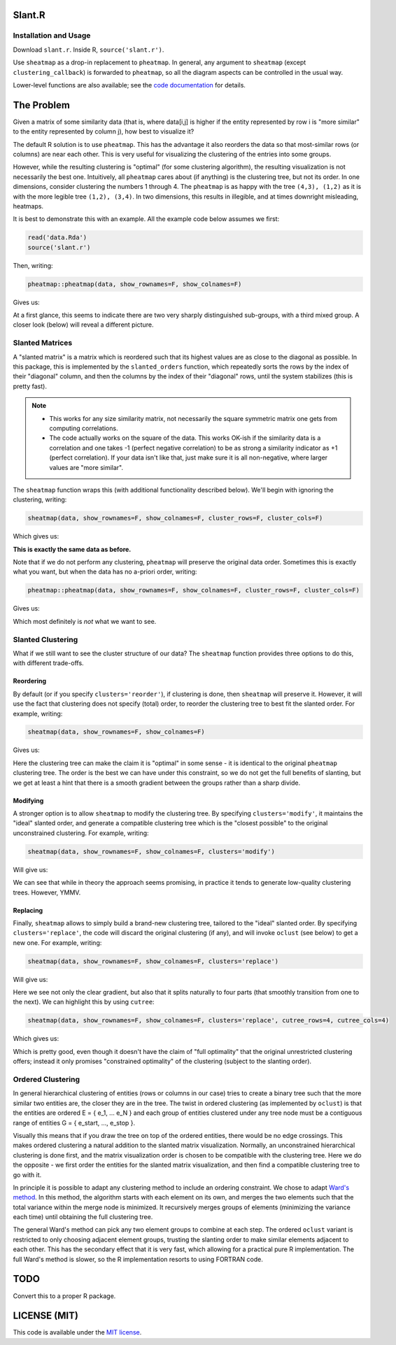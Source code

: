 Slant.R
=======

Installation and Usage
----------------------

Download ``slant.r``. Inside R, ``source('slant.r')``.

Use ``sheatmap`` as a drop-in replacement to ``pheatmap``. In general, any argument to ``sheatmap``
(except ``clustering_callback``) is forwarded to ``pheatmap``, so all the diagram aspects can be
controlled in the usual way.

Lower-level functions are also available; see the `code documentation <slant.r>`_ for details.

The Problem
===========

Given a matrix of some similarity data (that is, where data[i,j] is higher if the entity represented
by row i is "more similar" to the entity represented by column j), how best to visualize it?

The default R solution is to use ``pheatmap``. This has the advantage it also reorders the data so
that most-similar rows (or columns) are near each other. This is very useful for visualizing the
clustering of the entries into some groups.

However, while the resulting clustering is "optimal" (for some clustering algorithm), the resulting
visualization is not necessarily the best one. Intuitively, all ``pheatmap`` cares about (if
anything) is the clustering tree, but not its order. In one dimensions, consider clustering the
numbers 1 through 4. The ``pheatmap`` is as happy with the tree ``(4,3), (1,2)`` as it is with the
more legible tree ``(1,2), (3,4)``. In two dimensions, this results in illegible, and at times
downright misleading, heatmaps.

It is best to demonstrate this with an example. All the example code below assumes we first:

.. code:: r

    read('data.Rda')
    source('slant.r')

Then, writing:

.. code:: r

    pheatmap::pheatmap(data, show_rownames=F, show_colnames=F)

Gives us:

.. image:: large_clustered_pheatmap.png

At a first glance, this seems to indicate there are two very sharply distinguished sub-groups, with
a third mixed group. A closer look (below) will reveal a different picture.

Slanted Matrices
----------------

A "slanted matrix" is a matrix which is reordered such that its highest values are as close to the
diagonal as possible. In this package, this is implemented by the ``slanted_orders`` function, which
repeatedly sorts the rows by the index of their "diagonal" column, and then the columns by the index
of their "diagonal" rows, until the system stabilizes (this is pretty fast).

.. note::

    * This works for any size similarity matrix, not necessarily the square symmetric matrix one
      gets from computing correlations.

    * The code actually works on the square of the data. This works OK-ish if the similarity data
      is a correlation and one takes -1 (perfect negative correlation) to be as strong a similarity
      indicator as +1 (perfect correlation). If your data isn't like that, just make sure it is all
      non-negative, where larger values are "more similar".

The ``sheatmap`` function wraps this (with additional functionality described below). We'll begin
with ignoring the clustering, writing:

.. code:: r

    sheatmap(data, show_rownames=F, show_colnames=F, cluster_rows=F, cluster_cols=F)

Which gives us:

.. image:: large_unclustered_sheatmap.png

**This is exactly the same data as before.**

Note that if we do not perform any clustering, ``pheatmap`` will preserve the original data order.
Sometimes this is exactly what you want, but when the data has no a-priori order, writing:

.. code:: r

    pheatmap::pheatmap(data, show_rownames=F, show_colnames=F, cluster_rows=F, cluster_cols=F)

Gives us:

.. image:: large_unclustered_pheatmap.png

Which most definitely is *not* what we want to see.

Slanted Clustering
------------------

What if we still want to see the cluster structure of our data? The ``sheatmap``
function provides three options to do this, with different trade-offs.

Reordering
..........

By default (or if you specify ``clusters='reorder'``), if clustering is done,
then ``sheatmap`` will preserve it. However, it will use the fact that clustering
does not specify (total) order, to reorder the clustering tree to best fit the
slanted order. For example, writing:

.. code:: r

    sheatmap(data, show_rownames=F, show_colnames=F)

Gives us:

.. image:: large_reordered_sheatmap.png

Here the clustering tree can make the claim it is "optimal" in some sense - it is identical to the
original ``pheatmap`` clustering tree. The order is the best we can have under this constraint, so
we do not get the full benefits of slanting, but we get at least a hint that there is a smooth
gradient between the groups rather than a sharp divide.

Modifying
.........

A stronger option is to allow ``sheatmap`` to modify the clustering tree. By specifying
``clusters='modify'``, it maintains the "ideal" slanted order, and generate a compatible clustering
tree which is the "closest possible" to the original unconstrained clustering. For example, writing:

.. code:: r

    sheatmap(data, show_rownames=F, show_colnames=F, clusters='modify')

Will give us:

.. image:: large_modified_sheatmap.png

We can see that while in theory the approach seems promising, in practice it tends to generate
low-quality clustering trees. However, YMMV.

Replacing
.........

Finally, ``sheatmap`` allows to simply build a brand-new clustering tree, tailored to the
"ideal" slanted order. By specifying ``clusters='replace'``, the code will discard the
original clustering (if any), and will invoke ``oclust`` (see below) to get a new one.
For example, writing:

.. code:: r

    sheatmap(data, show_rownames=F, show_colnames=F, clusters='replace')

Will give us:

.. image:: large_replaced_sheatmap.png

Here we see not only the clear gradient, but also that it splits naturally to four parts
(that smoothly transition from one to the next). We can highlight this by using ``cutree``:

.. code:: r

    sheatmap(data, show_rownames=F, show_colnames=F, clusters='replace', cutree_rows=4, cutree_cols=4)

Which gives us:

.. image:: large_cut_replaced_sheatmap.png

Which is pretty good, even though it doesn't have the claim of "full optimality" that the original
unrestricted clustering offers; instead it only promises "constrained optimality" of the clustering
(subject to the slanting order).

Ordered Clustering
------------------

In general hierarchical clustering of entities (rows or columns in our case) tries to create a
binary tree such that the more similar two entities are, the closer they are in the tree. The twist
in ordered clustering (as implemented by ``oclust``) is that the entities are ordered E = { e_1, ...
e_N } and each group of entities clustered under any tree node must be a contiguous range of
entities G = { e_start, ..., e_stop }.

Visually this means that if you draw the tree on top of the ordered entities, there would be no edge
crossings. This makes ordered clustering a natural addition to the slanted matrix visualization.
Normally, an unconstrained hierarchical clustering is done first, and the matrix visualization order
is chosen to be compatible with the clustering tree. Here we do the opposite - we first order the
entities for the slanted matrix visualization, and then find a compatible clustering tree to go with
it.

In principle it is possible to adapt any clustering method to include an ordering constraint. We
chose to adapt `Ward's method <https://en.wikipedia.org/wiki/Ward%27s_method>`_. In this method, the
algorithm starts with each element on its own, and merges the two elements such that the total
variance within the merge node is minimized. It recursively merges groups of elements (minimizing
the variance each time) until obtaining the full clustering tree.

The general Ward's method can pick any two element groups to combine at each step. The ordered
``oclust`` variant is restricted to only choosing adjacent element groups, trusting the slanting
order to make similar elements adjacent to each other. This has the secondary effect that it is very
fast, which allowing for a practical pure R implementation. The full Ward's method is slower, so the
R implementation resorts to using FORTRAN code.

TODO
====

Convert this to a proper R package.

LICENSE (MIT)
=============

This code is available under the `MIT license <LICENSE.rst>`_.
